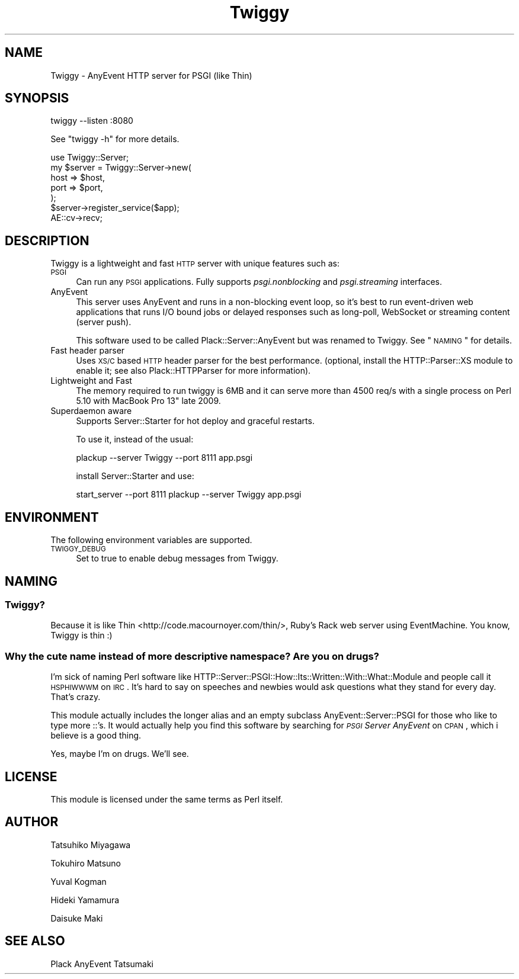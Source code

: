 .\" Automatically generated by Pod::Man 2.23 (Pod::Simple 3.14)
.\"
.\" Standard preamble:
.\" ========================================================================
.de Sp \" Vertical space (when we can't use .PP)
.if t .sp .5v
.if n .sp
..
.de Vb \" Begin verbatim text
.ft CW
.nf
.ne \\$1
..
.de Ve \" End verbatim text
.ft R
.fi
..
.\" Set up some character translations and predefined strings.  \*(-- will
.\" give an unbreakable dash, \*(PI will give pi, \*(L" will give a left
.\" double quote, and \*(R" will give a right double quote.  \*(C+ will
.\" give a nicer C++.  Capital omega is used to do unbreakable dashes and
.\" therefore won't be available.  \*(C` and \*(C' expand to `' in nroff,
.\" nothing in troff, for use with C<>.
.tr \(*W-
.ds C+ C\v'-.1v'\h'-1p'\s-2+\h'-1p'+\s0\v'.1v'\h'-1p'
.ie n \{\
.    ds -- \(*W-
.    ds PI pi
.    if (\n(.H=4u)&(1m=24u) .ds -- \(*W\h'-12u'\(*W\h'-12u'-\" diablo 10 pitch
.    if (\n(.H=4u)&(1m=20u) .ds -- \(*W\h'-12u'\(*W\h'-8u'-\"  diablo 12 pitch
.    ds L" ""
.    ds R" ""
.    ds C` ""
.    ds C' ""
'br\}
.el\{\
.    ds -- \|\(em\|
.    ds PI \(*p
.    ds L" ``
.    ds R" ''
'br\}
.\"
.\" Escape single quotes in literal strings from groff's Unicode transform.
.ie \n(.g .ds Aq \(aq
.el       .ds Aq '
.\"
.\" If the F register is turned on, we'll generate index entries on stderr for
.\" titles (.TH), headers (.SH), subsections (.SS), items (.Ip), and index
.\" entries marked with X<> in POD.  Of course, you'll have to process the
.\" output yourself in some meaningful fashion.
.ie \nF \{\
.    de IX
.    tm Index:\\$1\t\\n%\t"\\$2"
..
.    nr % 0
.    rr F
.\}
.el \{\
.    de IX
..
.\}
.\"
.\" Accent mark definitions (@(#)ms.acc 1.5 88/02/08 SMI; from UCB 4.2).
.\" Fear.  Run.  Save yourself.  No user-serviceable parts.
.    \" fudge factors for nroff and troff
.if n \{\
.    ds #H 0
.    ds #V .8m
.    ds #F .3m
.    ds #[ \f1
.    ds #] \fP
.\}
.if t \{\
.    ds #H ((1u-(\\\\n(.fu%2u))*.13m)
.    ds #V .6m
.    ds #F 0
.    ds #[ \&
.    ds #] \&
.\}
.    \" simple accents for nroff and troff
.if n \{\
.    ds ' \&
.    ds ` \&
.    ds ^ \&
.    ds , \&
.    ds ~ ~
.    ds /
.\}
.if t \{\
.    ds ' \\k:\h'-(\\n(.wu*8/10-\*(#H)'\'\h"|\\n:u"
.    ds ` \\k:\h'-(\\n(.wu*8/10-\*(#H)'\`\h'|\\n:u'
.    ds ^ \\k:\h'-(\\n(.wu*10/11-\*(#H)'^\h'|\\n:u'
.    ds , \\k:\h'-(\\n(.wu*8/10)',\h'|\\n:u'
.    ds ~ \\k:\h'-(\\n(.wu-\*(#H-.1m)'~\h'|\\n:u'
.    ds / \\k:\h'-(\\n(.wu*8/10-\*(#H)'\z\(sl\h'|\\n:u'
.\}
.    \" troff and (daisy-wheel) nroff accents
.ds : \\k:\h'-(\\n(.wu*8/10-\*(#H+.1m+\*(#F)'\v'-\*(#V'\z.\h'.2m+\*(#F'.\h'|\\n:u'\v'\*(#V'
.ds 8 \h'\*(#H'\(*b\h'-\*(#H'
.ds o \\k:\h'-(\\n(.wu+\w'\(de'u-\*(#H)/2u'\v'-.3n'\*(#[\z\(de\v'.3n'\h'|\\n:u'\*(#]
.ds d- \h'\*(#H'\(pd\h'-\w'~'u'\v'-.25m'\f2\(hy\fP\v'.25m'\h'-\*(#H'
.ds D- D\\k:\h'-\w'D'u'\v'-.11m'\z\(hy\v'.11m'\h'|\\n:u'
.ds th \*(#[\v'.3m'\s+1I\s-1\v'-.3m'\h'-(\w'I'u*2/3)'\s-1o\s+1\*(#]
.ds Th \*(#[\s+2I\s-2\h'-\w'I'u*3/5'\v'-.3m'o\v'.3m'\*(#]
.ds ae a\h'-(\w'a'u*4/10)'e
.ds Ae A\h'-(\w'A'u*4/10)'E
.    \" corrections for vroff
.if v .ds ~ \\k:\h'-(\\n(.wu*9/10-\*(#H)'\s-2\u~\d\s+2\h'|\\n:u'
.if v .ds ^ \\k:\h'-(\\n(.wu*10/11-\*(#H)'\v'-.4m'^\v'.4m'\h'|\\n:u'
.    \" for low resolution devices (crt and lpr)
.if \n(.H>23 .if \n(.V>19 \
\{\
.    ds : e
.    ds 8 ss
.    ds o a
.    ds d- d\h'-1'\(ga
.    ds D- D\h'-1'\(hy
.    ds th \o'bp'
.    ds Th \o'LP'
.    ds ae ae
.    ds Ae AE
.\}
.rm #[ #] #H #V #F C
.\" ========================================================================
.\"
.IX Title "Twiggy 3"
.TH Twiggy 3 "2012-10-19" "perl v5.12.4" "User Contributed Perl Documentation"
.\" For nroff, turn off justification.  Always turn off hyphenation; it makes
.\" way too many mistakes in technical documents.
.if n .ad l
.nh
.SH "NAME"
Twiggy \- AnyEvent HTTP server for PSGI (like Thin)
.SH "SYNOPSIS"
.IX Header "SYNOPSIS"
.Vb 1
\&  twiggy \-\-listen :8080
.Ve
.PP
See \f(CW\*(C`twiggy \-h\*(C'\fR for more details.
.PP
.Vb 1
\&  use Twiggy::Server;
\&
\&  my $server = Twiggy::Server\->new(
\&      host => $host,
\&      port => $port,
\&  );
\&  $server\->register_service($app);
\&
\&  AE::cv\->recv;
.Ve
.SH "DESCRIPTION"
.IX Header "DESCRIPTION"
Twiggy is a lightweight and fast \s-1HTTP\s0 server with unique features such
as:
.IP "\s-1PSGI\s0" 4
.IX Item "PSGI"
Can run any \s-1PSGI\s0 applications. Fully supports \fIpsgi.nonblocking\fR and
\&\fIpsgi.streaming\fR interfaces.
.IP "AnyEvent" 4
.IX Item "AnyEvent"
This server uses AnyEvent and runs in a non-blocking event loop, so
it's best to run event-driven web applications that runs I/O bound
jobs or delayed responses such as long-poll, WebSocket or streaming
content (server push).
.Sp
This software used to be called Plack::Server::AnyEvent but was
renamed to Twiggy. See \*(L"\s-1NAMING\s0\*(R" for details.
.IP "Fast header parser" 4
.IX Item "Fast header parser"
Uses \s-1XS/C\s0 based \s-1HTTP\s0 header parser for the best performance. (optional,
install the HTTP::Parser::XS module to enable it; see also
Plack::HTTPParser for more information).
.IP "Lightweight and Fast" 4
.IX Item "Lightweight and Fast"
The memory required to run twiggy is 6MB and it can serve more than
4500 req/s with a single process on Perl 5.10 with MacBook Pro 13"
late 2009.
.IP "Superdaemon aware" 4
.IX Item "Superdaemon aware"
Supports Server::Starter for hot deploy and
graceful restarts.
.Sp
To use it, instead of the usual:
.Sp
.Vb 1
\&    plackup \-\-server Twiggy \-\-port 8111 app.psgi
.Ve
.Sp
install Server::Starter and use:
.Sp
.Vb 1
\&    start_server \-\-port 8111 plackup \-\-server Twiggy app.psgi
.Ve
.SH "ENVIRONMENT"
.IX Header "ENVIRONMENT"
The following environment variables are supported.
.IP "\s-1TWIGGY_DEBUG\s0" 4
.IX Item "TWIGGY_DEBUG"
Set to true to enable debug messages from Twiggy.
.SH "NAMING"
.IX Header "NAMING"
.SS "Twiggy?"
.IX Subsection "Twiggy?"
Because it is like Thin <http://code.macournoyer.com/thin/>, Ruby's
Rack web server using EventMachine. You know, Twiggy is thin :)
.SS "Why the cute name instead of more descriptive namespace? Are you on drugs?"
.IX Subsection "Why the cute name instead of more descriptive namespace? Are you on drugs?"
I'm sick of naming Perl software like
HTTP::Server::PSGI::How::Its::Written::With::What::Module and people
call it \s-1HSPHIWWWM\s0 on \s-1IRC\s0. It's hard to say on speeches and newbies
would ask questions what they stand for every day. That's crazy.
.PP
This module actually includes the longer alias and an empty subclass
AnyEvent::Server::PSGI for those who like to type more ::'s. It
would actually help you find this software by searching for \fI\s-1PSGI\s0
Server AnyEvent\fR on \s-1CPAN\s0, which i believe is a good thing.
.PP
Yes, maybe I'm on drugs. We'll see.
.SH "LICENSE"
.IX Header "LICENSE"
This module is licensed under the same terms as Perl itself.
.SH "AUTHOR"
.IX Header "AUTHOR"
Tatsuhiko Miyagawa
.PP
Tokuhiro Matsuno
.PP
Yuval Kogman
.PP
Hideki Yamamura
.PP
Daisuke Maki
.SH "SEE ALSO"
.IX Header "SEE ALSO"
Plack AnyEvent Tatsumaki
